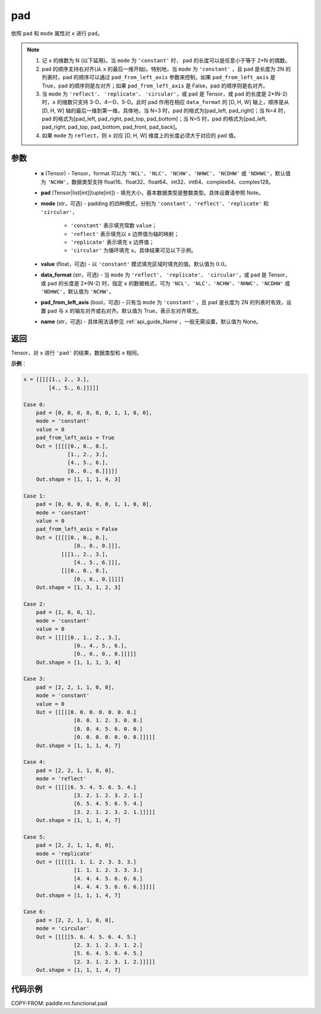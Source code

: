 .. _cn_api_paddle_nn_functional_pad:

pad
-------------------------------

.. py:function:: paddle.nn.functional.pad(x, pad, mode="constant", value=0.0, data_format="NCHW", pad_from_left_axis=True, name=None)

依照 ``pad`` 和 ``mode`` 属性对 ``x`` 进行 ``pad``。

.. note::
    1. 记 ``x`` 的维数为 N (以下延用)。当 ``mode`` 为 ``'constant'`` 时， ``pad`` 的长度可以是任意小于等于 2*N 的偶数。
    2. pad 的顺序支持右对齐(从 ``x`` 的最后一维开始)。特别地，当 ``mode`` 为 ``'constant'`` ，且 ``pad`` 是长度为 2N 的列表时，pad 的顺序可以通过 ``pad_from_left_axis`` 参数来控制，如果 ``pad_from_left_axis`` 是 True，pad 的顺序则是左对齐；如果 ``pad_from_left_axis`` 是 False，pad 的顺序则是右对齐。
    3. 当 ``mode`` 为 ``'reflect'``、 ``'replicate'``、 ``'circular'``，或 ``pad`` 是 Tensor，或 ``pad`` 的长度是 2*(N-2) 时，``x`` 的维数只支持 3-D、4—D、5-D。此时 pad 作用在相应 ``data_format`` 的 [D, H, W] 轴上，顺序是从 [D, H, W] 轴的最后一维到第一维。具体地，当 N=3 时，pad 的格式为[pad_left, pad_right]；当 N=4 时，pad 的格式为[pad_left, pad_right, pad_top, pad_bottom]；当 N=5 时，pad 的格式为[pad_left, pad_right, pad_top, pad_bottom, pad_front, pad_back]。
    4. 如果 ``mode`` 为 ``reflect``，则 ``x`` 对应 [D, H, W] 维度上的长度必须大于对应的 ``pad`` 值。

参数
::::::::::::

  - **x** (Tensor) - Tensor，format 可以为 ``'NCL'``、``'NLC'``、``'NCHW'``、``'NHWC'``、``'NCDHW'`` 或 ``'NDHWC'``，默认值为 ``'NCHW'``，数据类型支持 float16、float32、float64、int32、int64、complex64、complex128。
  - **pad** (Tensor|list[int]|tuple[int]) - 填充大小，基本数据类型是整数类型。具体设置请参照 Note。

  - **mode** (str，可选) - padding 的四种模式，分别为 ``'constant'``、``'reflect'``、``'replicate'`` 和 ``'circular'``，

     - ``'constant'`` 表示填充常数 ``value``；
     - ``'reflect'`` 表示填充以 ``x`` 边界值为轴的映射；
     - ``'replicate'`` 表示填充 ``x`` 边界值；
     - ``'circular'`` 为循环填充 ``x``。具体结果可见以下示例。

  - **value** (float，可选) - 以 ``'constant'`` 模式填充区域时填充的值。默认值为 :math:`0.0`。
  - **data_format** (str，可选) - 当 ``mode`` 为 ``'reflect'``、 ``'replicate'``、 ``'circular'``，或 ``pad`` 是 Tensor，或 ``pad`` 的长度是 2*(N-2) 时，指定 ``x`` 的数据格式，可为 ``'NCL'``、``'NLC'``、``'NCHW'``、``'NHWC'``、``'NCDHW'`` 或 ``'NDHWC'``，默认值为 ``'NCHW'``。
  - **pad_from_left_axis** (bool，可选) - 只有当 ``mode`` 为 ``'constant'`` ，且 ``pad`` 是长度为 2N 的列表时有效，设置 ``pad`` 与 ``x`` 的轴左对齐或右对齐。默认值为 True，表示左对齐填充。
  - **name** (str，可选) - 具体用法请参见 :ref:`api_guide_Name`，一般无需设置，默认值为 None。
返回
::::::::::::
Tensor，对 ``x`` 进行 ``'pad'`` 的结果，数据类型和 ``x`` 相同。


**示例**：

.. code-block:: text

      x = [[[[[1., 2., 3.],
              [4., 5., 6.]]]]]

      Case 0:
          pad = [0, 0, 0, 0, 0, 0, 1, 1, 0, 0],
          mode = 'constant'
          value = 0
          pad_from_left_axis = True
          Out = [[[[[0., 0., 0.],
                    [1., 2., 3.],
                    [4., 5., 6.],
                    [0., 0., 0.]]]]]
          Out.shape = [1, 1, 1, 4, 3]

      Case 1:
          pad = [0, 0, 0, 0, 0, 0, 1, 1, 0, 0],
          mode = 'constant'
          value = 0
          pad_from_left_axis = False
          Out = [[[[[0., 0., 0.],
                      [0., 0., 0.]]],
                  [[[1., 2., 3.],
                      [4., 5., 6.]]],
                  [[[0., 0., 0.],
                      [0., 0., 0.]]]]]
          Out.shape = [1, 3, 1, 2, 3]

      Case 2:
          pad = [1, 0, 0, 1],
          mode = 'constant'
          value = 0
          Out = [[[[[0., 1., 2., 3.],
                      [0., 4., 5., 6.],
                      [0., 0., 0., 0.]]]]]
          Out.shape = [1, 1, 1, 3, 4]

      Case 3:
          pad = [2, 2, 1, 1, 0, 0],
          mode = 'constant'
          value = 0
          Out = [[[[[0. 0. 0. 0. 0. 0. 0.]
                      [0. 0. 1. 2. 3. 0. 0.]
                      [0. 0. 4. 5. 6. 0. 0.]
                      [0. 0. 0. 0. 0. 0. 0.]]]]]
          Out.shape = [1, 1, 1, 4, 7]

      Case 4:
          pad = [2, 2, 1, 1, 0, 0],
          mode = 'reflect'
          Out = [[[[[6. 5. 4. 5. 6. 5. 4.]
                      [3. 2. 1. 2. 3. 2. 1.]
                      [6. 5. 4. 5. 6. 5. 4.]
                      [3. 2. 1. 2. 3. 2. 1.]]]]]
          Out.shape = [1, 1, 1, 4, 7]

      Case 5:
          pad = [2, 2, 1, 1, 0, 0],
          mode = 'replicate'
          Out = [[[[[1. 1. 1. 2. 3. 3. 3.]
                      [1. 1. 1. 2. 3. 3. 3.]
                      [4. 4. 4. 5. 6. 6. 6.]
                      [4. 4. 4. 5. 6. 6. 6.]]]]]
          Out.shape = [1, 1, 1, 4, 7]

      Case 6:
          pad = [2, 2, 1, 1, 0, 0],
          mode = 'circular'
          Out = [[[[[5. 6. 4. 5. 6. 4. 5.]
                      [2. 3. 1. 2. 3. 1. 2.]
                      [5. 6. 4. 5. 6. 4. 5.]
                      [2. 3. 1. 2. 3. 1. 2.]]]]]
          Out.shape = [1, 1, 1, 4, 7]

代码示例
::::::::::::

COPY-FROM: paddle.nn.functional.pad
